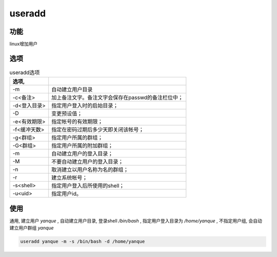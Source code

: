 ====================
useradd
====================


.. post:: 2023-02-20 22:06:49
  :tags: linux, linux指令
  :category: 操作系统
  :author: YanQue
  :location: CD
  :language: zh-cn


功能
====================

linux增加用户

选项
====================

.. csv-table:: useradd选项
	:header: 选项,
	:delim: :

	-m				:	自动建立用户目录
	-c<备注>		:	加上备注文字。备注文字会保存在passwd的备注栏位中；
	-d<登入目录>	:	指定用户登入时的启始目录；
	-D				:	变更预设值；
	-e<有效期限>	:	指定帐号的有效期限；
	-f<缓冲天数>	:	指定在密码过期后多少天即关闭该帐号；
	-g<群组>		:	指定用户所属的群组；
	-G<群组>		:	指定用户所属的附加群组；
	-m				:	自动建立用户的登入目录；
	-M				:	不要自动建立用户的登入目录；
	-n				:	取消建立以用户名称为名的群组；
	-r				:	建立系统帐号；
	-s<shell>		:	指定用户登入后所使用的shell；
	-u<uid>			:	指定用户id。

使用
====================

通用, 建立用户 *yanque* , 自动建立用户目录, 登录shell */bin/bash* , 指定用户登入目录为 */home/yanque* , 不指定用户组, 会自动建立用户群组 *yanque*

.. code-block::

	useradd yanque -m -s /bin/bash -d /home/yanque

